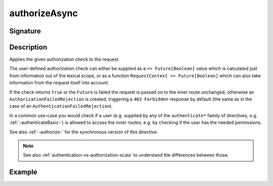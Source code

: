 .. _-authorizeAsync-:

authorizeAsync
==============

Signature
---------

.. includecode2:: ../../../../../../../../../akka-http/src/main/scala/akka/http/scaladsl/server/directives/SecurityDirectives.scala
   :snippet: authorizeAsync

Description
-----------
Applies the given authorization check to the request.

The user-defined authorization check can either be supplied as a ``=> Future[Boolean]`` value which is calculated
just from information out of the lexical scope, or as a function ``RequestContext => Future[Boolean]`` which can also
take information from the request itself into account.

If the check returns ``true`` or the ``Future`` is failed the request is passed on to the inner route unchanged,
otherwise an ``AuthorizationFailedRejection`` is created, triggering a ``403 Forbidden`` response by default
(the same as in the case of an ``AuthenticationFailedRejection``).

In a common use-case you would check if a user (e.g. supplied by any of the ``authenticate*`` family of directives,
e.g. :ref:`-authenticateBasic-`) is allowed to access the inner routes, e.g. by checking if the user has the needed permissions.

See also :ref:`-authorize-` for the synchronous version of this directive.

.. note::
  See also :ref:`authentication-vs-authorization-scala` to understand the differences between those.

Example
-------

.. includecode2:: ../../../../code/docs/http/scaladsl/server/directives/SecurityDirectivesExamplesSpec.scala
   :snippet: 0authorizeAsync
